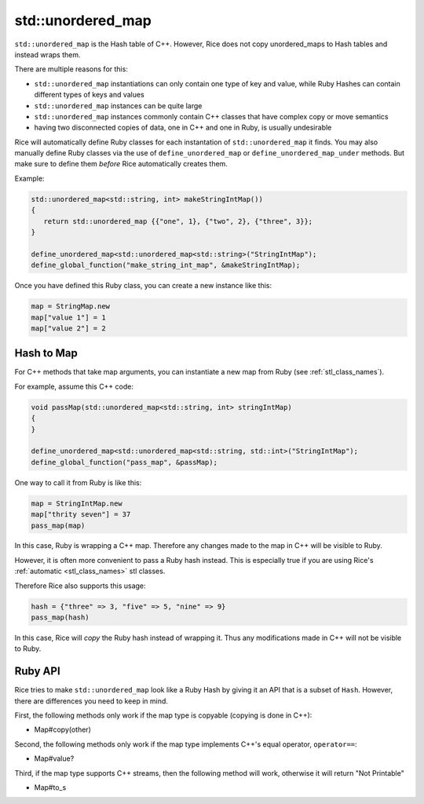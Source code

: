 .. _std_unordered_map:

std::unordered_map
-----------
``std::unordered_map`` is the Hash table of C++. However, Rice does not copy unordered_maps to Hash tables and instead wraps them.

There are multiple reasons for this:

* ``std::unordered_map`` instantiations can only contain one type of key and value, while Ruby Hashes can contain different types of keys and values
* ``std::unordered_map`` instances can be quite large
* ``std::unordered_map`` instances commonly contain C++ classes that have complex copy or move semantics
* having two disconnected copies of data, one in C++ and one in Ruby, is usually undesirable

Rice will automatically define Ruby classes for each instantation of ``std::unordered_map`` it finds. You may also manually define Ruby classes via the use of ``define_unordered_map`` or ``define_unordered_map_under`` methods. But make sure to define them *before* Rice automatically creates them.

Example:

.. code-block:: cpp

  std::unordered_map<std::string, int> makeStringIntMap())
  {
     return std::unordered_map {{"one", 1}, {"two", 2}, {"three", 3}};
  }

  define_unordered_map<std::unordered_map<std::string>("StringIntMap");
  define_global_function("make_string_int_map", &makeStringIntMap);

Once you have defined this Ruby class, you can create a new instance like this:

.. code-block:: ruby

  map = StringMap.new
  map["value 1"] = 1
  map["value 2"] = 2

Hash to Map
^^^^^^^^^^^^^^^
For C++ methods that take map arguments, you can instantiate a new map from Ruby (see :ref:`stl_class_names`).

For example, assume this C++ code:

.. code-block:: cpp

  void passMap(std::unordered_map<std::string, int> stringIntMap)
  {
  }

  define_unordered_map<std::unordered_map<std::string, std::int>("StringIntMap");
  define_global_function("pass_map", &passMap);

One way to call it from Ruby is like this:

.. code-block:: ruby

  map = StringIntMap.new
  map["thrity seven"] = 37
  pass_map(map)

In this case, Ruby is wrapping a C++ map. Therefore any changes made to the map in C++ will be visible to Ruby.

However, it is often more convenient to pass a Ruby hash instead. This is especially true if you are using Rice's :ref:`automatic <stl_class_names>` stl classes. 

Therefore Rice also supports this usage:

.. code-block:: ruby

  hash = {"three" => 3, "five" => 5, "nine" => 9}
  pass_map(hash)

In this case, Rice will *copy* the Ruby hash instead of wrapping it. Thus any modifications made in C++ will not be visible to Ruby.  

Ruby API
^^^^^^^^
Rice tries to make ``std::unordered_map`` look like a Ruby Hash by giving it an API that is a subset of ``Hash``. However, there are differences you need to keep in mind.

First, the following methods only work if the map type is copyable (copying is done in C++):

* Map#copy(other)

Second, the following methods only work if the map type implements C++'s equal operator, ``operator==``:

* Map#value?

Third, if the map type supports C++ streams, then the following method will work, otherwise it will return "Not Printable"

* Map#to_s

